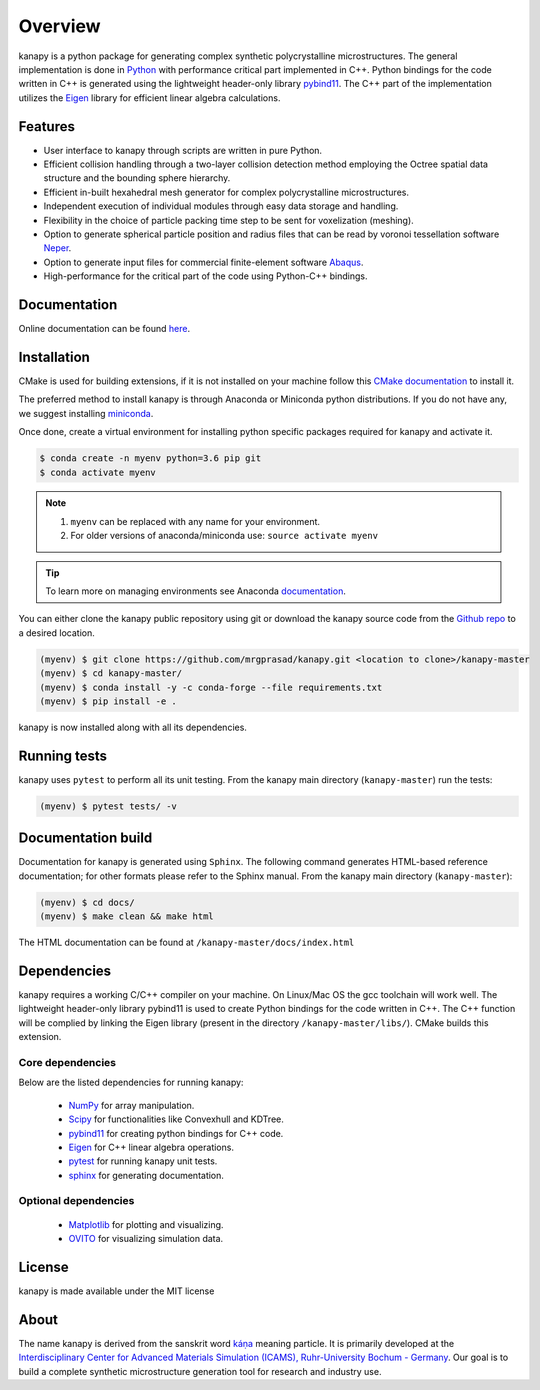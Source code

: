 .. highlight:: shell

=========
Overview
=========


.. image:: https://img.shields.io/travis/mrgprasad/kanapy.svg
    :target: https://travis-ci.org/mrgprasad/kanapy

.. image:: https://img.shields.io/badge/License-MIT-blue.svg
   :target: https://lbesson.mit-license.org/

kanapy is a python package for generating complex synthetic polycrystalline microstructures. The general implementation is done in Python_ with performance critical part implemented in C++. Python bindings for the code written in C++ is generated using the lightweight header-only library pybind11_. The C++ part of the implementation utilizes the Eigen_ library for efficient linear algebra calculations.

.. _Python: http://www.python.org
.. _pybind11: https://pybind11.readthedocs.io/en/stable/
.. _Eigen: http://eigen.tuxfamily.org/index.php?title=Main_Page


Features
--------

* User interface to kanapy through scripts are written in pure Python.  
* Efficient collision handling through a two-layer collision detection method  employing the Octree spatial data structure and the bounding sphere hierarchy. 
* Efficient in-built hexahedral mesh generator for complex polycrystalline microstructures.    
* Independent execution of individual modules through easy data storage and handling.    
* Flexibility in the choice of particle packing time step to be sent for voxelization (meshing).
* Option to generate spherical particle position and radius files that can be read by voronoi tessellation software Neper_.
* Option to generate input files for commercial finite-element software Abaqus_.    
* High-performance for the critical part of the code using Python-C++ bindings.  

.. _Neper: http://neper.sourceforge.net/
.. _Abaqus: https://www.3ds.com/products-services/simulia/products/abaqus/

Documentation
-------------

Online documentation can be found `here <https://mrgprasad.github.io/kanapy/index.html>`_.  

Installation
------------
CMake is used for building extensions, if it is not installed on your machine follow this 
`CMake documentation`_ to install it.

.. _CMake documentation: https://cgold.readthedocs.io/en/latest/first-step/installation.html

The preferred method to install kanapy is through Anaconda or Miniconda python distributions. 
If you do not have any, we suggest installing miniconda_. 

.. _miniconda: https://docs.conda.io/en/latest/miniconda.html


Once done, create a virtual environment for installing python specific packages required for kanapy and 
activate it.

.. code-block:: console

    $ conda create -n myenv python=3.6 pip git
    $ conda activate myenv    

.. note:: 1. ``myenv`` can be replaced with any name for your environment.
          2. For older versions of anaconda/miniconda use: ``source activate myenv``
                    
.. tip:: To learn more on managing environments see Anaconda documentation_.

.. _documentation: https://docs.conda.io/projects/conda/en/latest/user-guide/tasks/manage-environments.html           

You can either clone the kanapy public repository using git or 
download the kanapy source code from the `Github repo`_ to a desired location. 

.. code-block:: console

    (myenv) $ git clone https://github.com/mrgprasad/kanapy.git <location to clone>/kanapy-master
    (myenv) $ cd kanapy-master/
    (myenv) $ conda install -y -c conda-forge --file requirements.txt
    (myenv) $ pip install -e .

kanapy is now installed along with all its dependencies.

.. _Github repo: https://github.com/mrgprasad/kanapy
          
Running tests
--------------

kanapy uses ``pytest`` to perform all its unit testing. From the kanapy main directory (``kanapy-master``) run the tests:

.. code-block:: console
    
    (myenv) $ pytest tests/ -v
   
   
Documentation build
-------------------
Documentation for kanapy is generated using ``Sphinx``. The following command generates HTML-based reference documentation; 
for other formats please refer to the Sphinx manual. From the kanapy main directory (``kanapy-master``):

.. code-block:: console

    (myenv) $ cd docs/
    (myenv) $ make clean && make html

The HTML documentation can be found at ``/kanapy-master/docs/index.html``


Dependencies
-------------

kanapy requires a working C/C++ compiler on your machine. On Linux/Mac OS
the gcc toolchain will work well. The lightweight header-only library pybind11 
is used to create Python bindings for the code written in C++.
The C++ function will be complied by linking the Eigen library 
(present in the directory ``/kanapy-master/libs/``). CMake builds this extension.
         
^^^^^^^^^^^^^^^^^^
Core dependencies
^^^^^^^^^^^^^^^^^^

Below are the listed dependencies for running kanapy:

  - NumPy_ for array manipulation.
  - Scipy_ for functionalities like Convexhull and KDTree.
  - pybind11_ for creating python bindings for C++ code.
  - Eigen_ for C++ linear algebra operations.
  - pytest_ for running kanapy unit tests.
  - sphinx_ for generating documentation.

.. _NumPy: http://numpy.scipy.org
.. _Scipy: https://www.scipy.org/
.. _pybind11: https://pybind11.readthedocs.io/en/stable/
.. _Eigen: http://eigen.tuxfamily.org/index.php?title=Main_Page
.. _pytest: https://www.pytest.org
.. _sphinx: http://www.sphinx-doc.org/en/master/

^^^^^^^^^^^^^^^^^^^^^^
Optional dependencies
^^^^^^^^^^^^^^^^^^^^^^

  - Matplotlib_ for plotting and visualizing.
  - OVITO_ for visualizing simulation data. 

.. _Matplotlib: https://matplotlib.org/
.. _OVITO: https://ovito.org/


License
--------
kanapy is made available under the MIT license


About
-------
The name kanapy is derived from the sanskrit word káṇa_ meaning particle. It is primarily developed at the `Interdisciplinary Center for Advanced Materials Simulation (ICAMS), Ruhr-University Bochum - Germany <http://www.icams.de/content/>`__. Our goal is to build a complete synthetic microstructure generation tool for research and industry use. 

.. _káṇa: https://en.wiktionary.org/wiki/%E0%A4%95%E0%A4%A3
